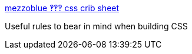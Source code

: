 :jbake-type: post
:jbake-status: published
:jbake-title: mezzoblue ‽‽‽ css crib sheet
:jbake-tags: web,css,langage,documentation,test,_mois_avr.,_année_2005
:jbake-date: 2005-04-01
:jbake-depth: ../
:jbake-uri: shaarli/1112348252000.adoc
:jbake-source: https://nicolas-delsaux.hd.free.fr/Shaarli?searchterm=http%3A%2F%2Fwww.mezzoblue.com%2Fcss%2Fcribsheet%2F&searchtags=web+css+langage+documentation+test+_mois_avr.+_ann%C3%A9e_2005
:jbake-style: shaarli

http://www.mezzoblue.com/css/cribsheet/[mezzoblue ‽‽‽ css crib sheet]

Useful rules to bear in mind when building CSS
